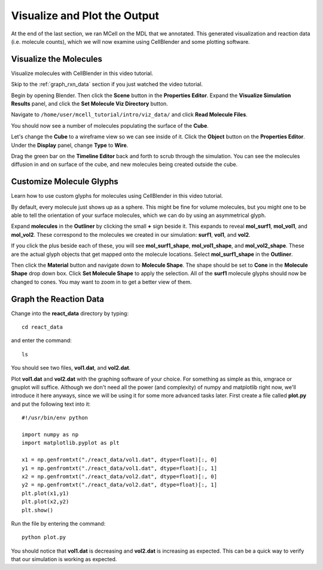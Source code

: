 .. _examine_output:

*********************************************
Visualize and Plot the Output
*********************************************

At the end of the last section, we ran MCell on the MDL that we annotated. This
generated visualization and reaction data (i.e. molecule counts), which we will
now examine using CellBlender and some plotting software. 

.. _visualize_molecules:

Visualize the Molecules
=============================================

Visualize molecules with CellBlender in this video tutorial.

.. raw:: html

    <video id="my_video_1" class="video-js vjs-default-skin" controls
      preload="metadata" width="960" height="540" 
      data-setup='{"example_option":true}'>
      <source src="http://www.mcell.psc.edu/tutorials/videos/main/viz_data.ogg" type='video/ogg'/>
    </video>

Skip to the :ref:`graph_rxn_data` section if you just watched the video
tutorial.

Begin by opening Blender. Then click the **Scene** button in the **Properties Editor**. Expand 
the **Visualize Simulation Results** panel, and click the **Set Molecule Viz Directory** button.

.. image:: http://www.mcell.psc.edu/tutorials/tutimg/main/getting_started/set_molec_viz_dir.png

Navigate to ``/home/user/mcell_tutorial/intro/viz_data/`` and click **Read Molecule Files**.

.. image:: http://www.mcell.psc.edu/tutorials/tutimg/main/getting_started/read_molec_files.png

You should now see a number of molecules populating the surface of the
**Cube**. 

.. image:: http://www.mcell.psc.edu/tutorials/tutimg/main/getting_started/wireframe.png

Let's change the **Cube** to a wireframe view so we can see inside of it. Click
the **Object** button on the **Properties Editor**. Under the **Display**
panel, change **Type** to **Wire**.

Drag the green bar on the **Timeline Editor** back and forth to scrub through
the simulation. You can see the molecules diffusion in and on surface of the
cube, and new molecules being created outside the cube.

.. _custom_glyphs:

Customize Molecule Glyphs
=============================================

Learn how to use custom glyphs for molecules using CellBlender in this video
tutorial.

By default, every molecule just shows up as a sphere. This might be fine for
volume molecules, but you might one to be able to tell the orientation of your
surface molecules, which we can do by using an asymmetrical glyph.

.. image:: http://www.mcell.psc.edu/tutorials/tutimg/main/getting_started/outliner1.png

Expand **molecules** in the **Outliner** by clicking the small **+** sign
beside it. This expands to reveal **mol_surf1**, **mol_vol1**, and
**mol_vol2**. These correspond to the molecules we created in our simulation:
**surf1**, **vol1**, and **vol2**. 

.. image:: http://www.mcell.psc.edu/tutorials/tutimg/main/getting_started/outliner2.png

If you click the plus beside each of these, you will see **mol_surf1_shape**,
**mol_vol1_shape**, and **mol_vol2_shape**. These are the actual glyph objects
that get mapped onto the molecule locations. Select **mol_surf1_shape** in the
**Outliner**.

.. image:: http://www.mcell.psc.edu/tutorials/tutimg/main/getting_started/material.png

.. image:: http://www.mcell.psc.edu/tutorials/tutimg/main/getting_started/set_molecule_shape.png

Then click the **Material** button and navigate down to **Molecule Shape**. The
shape should be set to **Cone** in the **Molecule Shape** drop down box. Click
**Set Molecule Shape** to apply the selection. All of the **surf1** molecule
glyphs should now be changed to cones. You may want to zoom in to get a better
view of them.

.. _graph_rxn_data:

Graph the Reaction Data
=============================================

Change into the **react_data** directory by typing::

    cd react_data 

and enter the command::

    ls

You should see two files, **vol1.dat**, and **vol2.dat**.

Plot **vol1.dat** and **vol2.dat** with the graphing software of your choice.
For something as simple as this, xmgrace or gnuplot will suffice. Although we
don't need all the power (and complexity) of numpy and matplotlib right now,
we'll introduce it here anyways, since we will be using it for some more
advanced tasks later. First create a file called **plot.py** and put the
following text into it::

    #!/usr/bin/env python

    import numpy as np
    import matplotlib.pyplot as plt 

    x1 = np.genfromtxt("./react_data/vol1.dat", dtype=float)[:, 0]
    y1 = np.genfromtxt("./react_data/vol1.dat", dtype=float)[:, 1]
    x2 = np.genfromtxt("./react_data/vol2.dat", dtype=float)[:, 0]
    y2 = np.genfromtxt("./react_data/vol2.dat", dtype=float)[:, 1]
    plt.plot(x1,y1)
    plt.plot(x2,y2)
    plt.show()

Run the file by entering the command::

    python plot.py

You should notice that **vol1.dat** is decreasing and **vol2.dat** is
increasing as expected. This can be a quick way to verify that our simulation
is working as expected.

